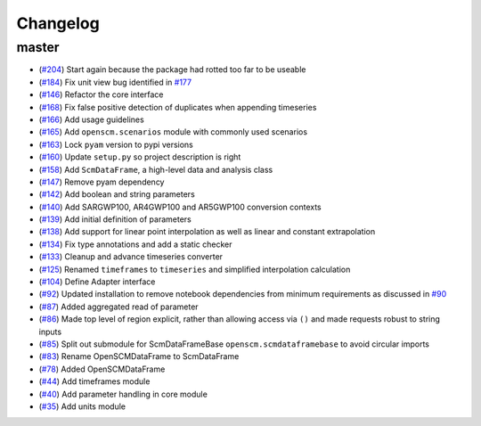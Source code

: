 Changelog
---------

master
******

- (`#204 <https://github.com/openclimatedata/openscm/pull/204>`_) Start again because the package had rotted too far to be useable
- (`#184 <https://github.com/openclimatedata/openscm/pull/184>`_) Fix unit view bug identified in `#177 <https://github.com/openclimatedata/openscm/issues/177>`_
- (`#146 <https://github.com/openclimatedata/openscm/pull/146>`_) Refactor the core interface
- (`#168 <https://github.com/openclimatedata/openscm/pull/168>`_) Fix false positive detection of duplicates when appending timeseries
- (`#166 <https://github.com/openclimatedata/openscm/pull/166>`_) Add usage guidelines
- (`#165 <https://github.com/openclimatedata/openscm/pull/165>`_) Add ``openscm.scenarios`` module with commonly used scenarios
- (`#163 <https://github.com/openclimatedata/openscm/pull/163>`_) Lock ``pyam`` version to pypi versions
- (`#160 <https://github.com/openclimatedata/openscm/pull/160>`_) Update ``setup.py`` so project description is right
- (`#158 <https://github.com/openclimatedata/openscm/pull/158>`_) Add ``ScmDataFrame``, a high-level data and analysis class
- (`#147 <https://github.com/openclimatedata/openscm/pull/147>`_) Remove pyam dependency
- (`#142 <https://github.com/openclimatedata/openscm/pull/142>`_) Add boolean and string parameters
- (`#140 <https://github.com/openclimatedata/openscm/pull/140>`_) Add SARGWP100, AR4GWP100 and AR5GWP100 conversion contexts
- (`#139 <https://github.com/openclimatedata/openscm/pull/139>`_) Add initial definition of parameters
- (`#138 <https://github.com/openclimatedata/openscm/pull/138>`_) Add support for linear point interpolation as well as linear and constant extrapolation
- (`#134 <https://github.com/openclimatedata/openscm/pull/134>`_) Fix type annotations and add a static checker
- (`#133 <https://github.com/openclimatedata/openscm/pull/133>`_) Cleanup and advance timeseries converter
- (`#125 <https://github.com/openclimatedata/openscm/pull/125>`_) Renamed ``timeframes`` to ``timeseries`` and simplified interpolation calculation
- (`#104 <https://github.com/openclimatedata/openscm/pull/104>`_) Define Adapter interface
- (`#92 <https://github.com/openclimatedata/openscm/pull/92>`_) Updated installation to remove notebook dependencies from minimum requirements as discussed in `#90 <https://github.com/openclimatedata/openscm/issues/90>`_
- (`#87 <https://github.com/openclimatedata/openscm/pull/87>`_) Added aggregated read of parameter
- (`#86 <https://github.com/openclimatedata/openscm/pull/86>`_) Made top level of region explicit, rather than allowing access via ``()`` and made requests robust to string inputs
- (`#85 <https://github.com/openclimatedata/openscm/pull/85>`_) Split out submodule for ScmDataFrameBase ``openscm.scmdataframebase`` to avoid circular imports
- (`#83 <https://github.com/openclimatedata/openscm/pull/83>`_) Rename OpenSCMDataFrame to ScmDataFrame
- (`#78 <https://github.com/openclimatedata/openscm/pull/78>`_) Added OpenSCMDataFrame
- (`#44 <https://github.com/openclimatedata/openscm/pull/44>`_) Add timeframes module
- (`#40 <https://github.com/openclimatedata/openscm/pull/40>`_) Add parameter handling in core module
- (`#35 <https://github.com/openclimatedata/openscm/pull/35>`_) Add units module
